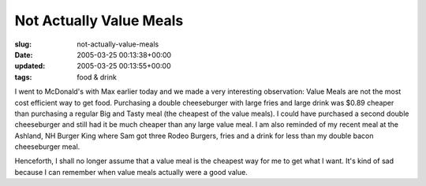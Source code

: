 Not Actually Value Meals
========================

:slug: not-actually-value-meals
:date: 2005-03-25 00:13:38+00:00
:updated: 2005-03-25 00:13:55+00:00
:tags: food & drink

I went to McDonald's with Max earlier today and we made a very
interesting observation: Value Meals are not the most cost efficient way
to get food. Purchasing a double cheeseburger with large fries and large
drink was $0.89 cheaper than purchasing a regular Big and Tasty meal
(the cheapest of the value meals). I could have purchased a second
double cheeseburger and still had it be much cheaper than any large
value meal. I am also reminded of my recent meal at the Ashland, NH
Burger King where Sam got three Rodeo Burgers, fries and a drink for
less than my double bacon cheeseburger meal.

Henceforth, I shall no longer assume that a value meal is the cheapest
way for me to get what I want. It's kind of sad because I can remember
when value meals actually were a good value.
